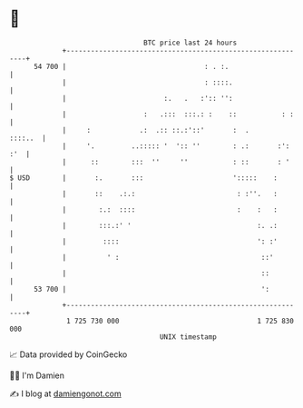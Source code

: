 * 👋

#+begin_example
                                    BTC price last 24 hours                    
                +------------------------------------------------------------+ 
         54 700 |                                  : . :.                    | 
                |                                  : ::::.                   | 
                |                        :.   .   :':: '':                   | 
                |                   :   .:::  :::.: :    ::           : :    | 
                |     :            .:  .:: ::.:'::'       :  .       ::::..  | 
                |     '.         ..::::: '  ':: ''        : .:       :': :'  | 
                |      ::        :::  ''     ''           : ::       : '     | 
   $ USD        |       :.       :::                      ':::::    :        | 
                |       ::    .:.:                         : :''.   :        | 
                |        :.:  ::::                         :    :   :        | 
                |        :::.:' '                               :. .:        | 
                |         ::::                                  ': :'        | 
                |          ' :                                   ::'         | 
                |                                                ::          | 
         53 700 |                                                ':          | 
                +------------------------------------------------------------+ 
                 1 725 730 000                                  1 725 830 000  
                                        UNIX timestamp                         
#+end_example
📈 Data provided by CoinGecko

🧑‍💻 I'm Damien

✍️ I blog at [[https://www.damiengonot.com][damiengonot.com]]
